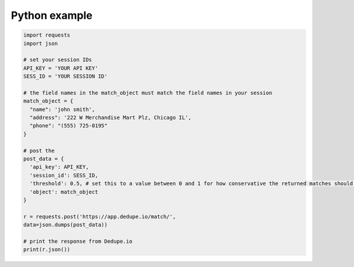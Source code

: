 Python example
==============

.. code-block:: python 

  import requests
  import json
   
  # set your session IDs
  API_KEY = 'YOUR API KEY'
  SESS_ID = 'YOUR SESSION ID'
   
  # the field names in the match_object must match the field names in your session
  match_object = {
    "name": 'john smith',
    "address": '222 W Merchandise Mart Plz, Chicago IL',
    "phone": "(555) 725-0195"
  }
   
  # post the
  post_data = {
    'api_key': API_KEY,
    'session_id': SESS_ID,
    'threshold': 0.5, # set this to a value between 0 and 1 for how conservative the returned matches should be
    'object': match_object
  }
   
  r = requests.post('https://app.dedupe.io/match/',
  data=json.dumps(post_data))
   
  # print the response from Dedupe.io
  print(r.json())